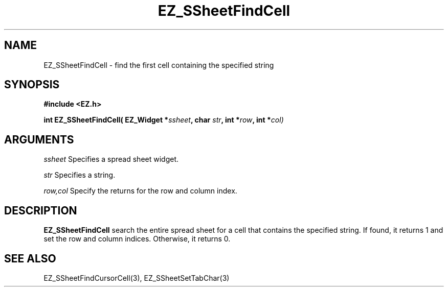 '\"
'\" Copyright (c) 1997 Maorong Zou
'\" 
.TH EZ_SSheetFindCell 3 "" EZWGL "EZWGL Functions"
.BS
.SH NAME
EZ_SSheetFindCell \- find the first cell containing the specified string

.SH SYNOPSIS
.nf
.B #include <EZ.h>
.sp
.BI "int EZ_SSheetFindCell( EZ_Widget *" ssheet ", char " str ", int *" row  ", int *" col)

        
.SH ARGUMENTS
\fIssheet\fR  Specifies a spread sheet widget.
.sp
\fIstr\fR Specifies a string.
.sp
\fIrow,col\fR  Specify the returns for the row and column index.

.SH DESCRIPTION
        
.PP
\fBEZ_SSheetFindCell\fR search the entire spread sheet for
a cell that contains the specified string. If found, it
returns 1 and set the row and column indices. Otherwise,
it returns 0.

.PP

.SH "SEE ALSO"
EZ_SSheetFindCursorCell(3),  EZ_SSheetSetTabChar(3)
.br



